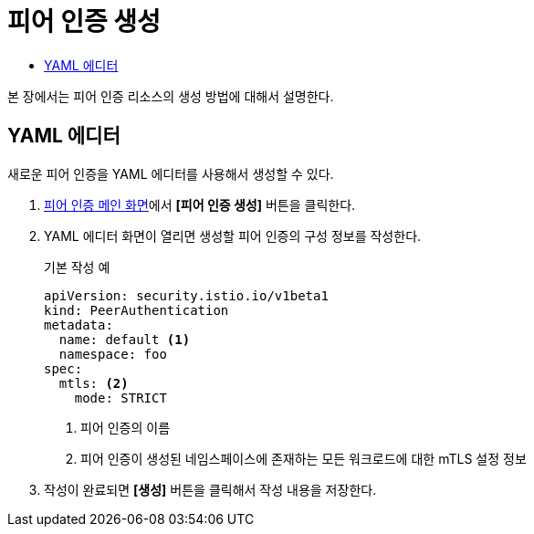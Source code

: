 = 피어 인증 생성
:toc:
:toc-title:

본 장에서는 피어 인증 리소스의 생성 방법에 대해서 설명한다.

== YAML 에디터

새로운 피어 인증을 YAML 에디터를 사용해서 생성할 수 있다.

. <<../console_menu_sub/service-mesh#img-peer-auth-main,피어 인증 메인 화면>>에서 *[피어 인증 생성]* 버튼을 클릭한다.
. YAML 에디터 화면이 열리면 생성할 피어 인증의 구성 정보를 작성한다.
+
.기본 작성 예
[source,yaml]
----
apiVersion: security.istio.io/v1beta1
kind: PeerAuthentication
metadata:
  name: default <1>
  namespace: foo
spec:
  mtls: <2>
    mode: STRICT
----
+
<1> 피어 인증의 이름
<2> 피어 인증이 생성된 네임스페이스에 존재하는 모든 워크로드에 대한 mTLS 설정 정보
. 작성이 완료되면 *[생성]* 버튼을 클릭해서 작성 내용을 저장한다.